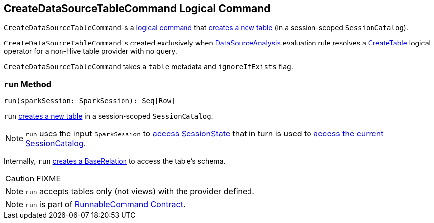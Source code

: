 == [[CreateDataSourceTableCommand]] CreateDataSourceTableCommand Logical Command

`CreateDataSourceTableCommand` is a link:spark-sql-LogicalPlan-RunnableCommand.adoc[logical command] that <<run, creates a new table>> (in a session-scoped `SessionCatalog`).

`CreateDataSourceTableCommand` is created exclusively when link:spark-sql-SessionState.adoc#DataSourceAnalysis[DataSourceAnalysis] evaluation rule resolves a link:spark-sql-LogicalPlan-CreateTable.adoc[CreateTable] logical operator for a non-Hive table provider with no query.

`CreateDataSourceTableCommand` takes a `table` metadata and `ignoreIfExists` flag.

=== [[run]] `run` Method

[source, scala]
----
run(sparkSession: SparkSession): Seq[Row]
----

`run` link:spark-sql-SessionCatalog.adoc#createTable[creates a new table] in a session-scoped `SessionCatalog`.

NOTE: `run` uses the input `SparkSession` to link:spark-sql-SparkSession.adoc#sessionState[access SessionState] that in turn is used to link:spark-sql-SessionState.adoc#catalog[access the current SessionCatalog].

Internally, `run` link:spark-sql-DataSource.adoc#resolveRelation[creates a BaseRelation] to access the table's schema.

CAUTION: FIXME

NOTE: `run` accepts tables only (not views) with the provider defined.

NOTE: `run` is part of link:spark-sql-LogicalPlan-RunnableCommand.adoc#run[RunnableCommand Contract].
